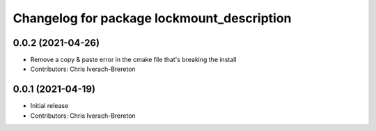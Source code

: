 ^^^^^^^^^^^^^^^^^^^^^^^^^^^^^^^^^^^^^^^^^^^
Changelog for package lockmount_description
^^^^^^^^^^^^^^^^^^^^^^^^^^^^^^^^^^^^^^^^^^^

0.0.2 (2021-04-26)
------------------
* Remove a copy & paste error in the cmake file that's breaking the install
* Contributors: Chris Iverach-Brereton

0.0.1 (2021-04-19)
------------------
* Initial release
* Contributors: Chris Iverach-Brereton
